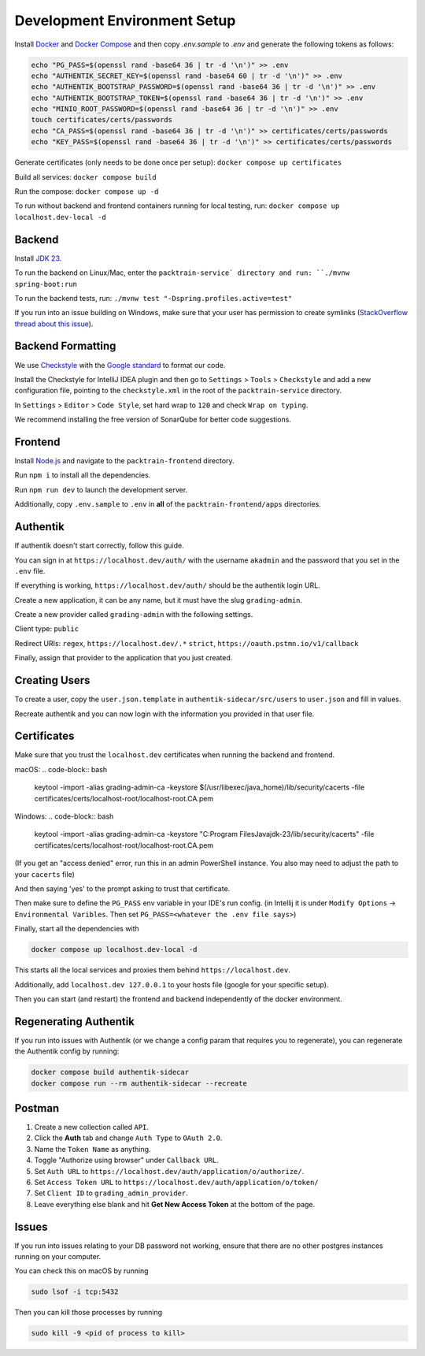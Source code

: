 .. _DevelopmentEnvironment:

Development Environment Setup
=============================

Install Docker_ and `Docker Compose`_ and
then copy `.env.sample` to `.env` and generate the following tokens as follows:

.. _Docker: https://www.docker.com
.. _`Docker Compose`: https://docs.docker.com/compose

.. code-block:: bash

    echo "PG_PASS=$(openssl rand -base64 36 | tr -d '\n')" >> .env
    echo "AUTHENTIK_SECRET_KEY=$(openssl rand -base64 60 | tr -d '\n')" >> .env
    echo "AUTHENTIK_BOOTSTRAP_PASSWORD=$(openssl rand -base64 36 | tr -d '\n')" >> .env
    echo "AUTHENTIK_BOOTSTRAP_TOKEN=$(openssl rand -base64 36 | tr -d '\n')" >> .env
    echo "MINIO_ROOT_PASSWORD=$(openssl rand -base64 36 | tr -d '\n')" >> .env
    touch certificates/certs/passwords
    echo "CA_PASS=$(openssl rand -base64 36 | tr -d '\n')" >> certificates/certs/passwords
    echo "KEY_PASS=$(openssl rand -base64 36 | tr -d '\n')" >> certificates/certs/passwords

Generate certificates (only needs to be done once per setup): ``docker compose up certificates``

Build all services: ``docker compose build``

Run the compose: ``docker compose up -d``

To run without backend and frontend containers running for local testing, run: ``docker compose up localhost.dev-local -d``

Backend
-------

Install `JDK 23`_.

.. _`JDK 23`: https://www.oracle.com/java/technologies/downloads/#jdk23-mac

To run the backend on Linux/Mac, enter the ``packtrain-service` directory and run: ``./mvnw spring-boot:run``

To run the backend tests, run: ``./mvnw test "-Dspring.profiles.active=test"``

If you run into an issue building on Windows, make sure that your user has permission to create symlinks (`StackOverflow thread about this issue`_).

.. _`StackOverflow thread about this issue`: https://stackoverflow.com/a/65504258

Backend Formatting
-------

We use `Checkstyle`_ with the `Google standard`_ to format our code.

.. _`Checkstyle`: https://checkstyle.sourceforge.io
.. _`Google standard`: https://github.com/checkstyle/checkstyle/blob/master/src/main/resources/google_checks.xml

Install the Checkstyle for IntelliJ IDEA plugin and then go to ``Settings`` > ``Tools`` > ``Checkstyle`` and add a new configuration file, pointing to the ``checkstyle.xml`` in the root of the ``packtrain-service`` directory.

In ``Settings`` > ``Editor`` > ``Code Style``, set hard wrap to ``120`` and check ``Wrap on typing``.

We recommend installing the free version of SonarQube for better code suggestions.

Frontend
-------

Install `Node.js`_ and navigate to the ``packtrain-frontend`` directory.

.. _`Node.js`: https://nodejs.org/en

Run ``npm i`` to install all the dependencies.

Run ``npm run dev`` to launch the development server.

Additionally, copy ``.env.sample`` to ``.env`` in **all** of the ``packtrain-frontend/apps`` directories.

Authentik
---------

If authentik doesn't start correctly, follow this guide.

You can sign in at ``https://localhost.dev/auth/`` with the username ``akadmin`` and the password that you set in the ``.env`` file.

If everything is working, ``https://localhost.dev/auth/`` should be the authentik login URL.

Create a new application, it can be any name, but it must have the slug ``grading-admin``.

Create a new provider called ``grading-admin`` with the following settings.

Client type: ``public``

Redirect URIs: ``regex``, ``https://localhost.dev/.*``
``strict``, ``https://oauth.pstmn.io/v1/callback``

Finally, assign that provider to the application that you just created.

Creating Users
---------------

To create a user, copy the ``user.json.template`` in ``authentik-sidecar/src/users`` to ``user.json`` and fill in values.

Recreate authentik and you can now login with the information you provided in that user file.

Certificates
------------

Make sure that you trust the ``localhost.dev`` certificates when running the backend and frontend.

macOS:
.. code-block:: bash

    keytool -import -alias grading-admin-ca -keystore $(/usr/libexec/java_home)/lib/security/cacerts -file certificates/certs/localhost-root/localhost-root.CA.pem

Windows:
.. code-block:: bash

    keytool -import -alias grading-admin-ca -keystore "C:\Program Files\Java\jdk-23/lib/security/cacerts" -file certificates/certs/localhost-root/localhost-root.CA.pem

(If you get an "access denied" error, run this in an admin PowerShell instance.
You also may need to adjust the path to your ``cacerts`` file)

And then saying 'yes' to the prompt asking to trust that certificate.

Then make sure to define the ``PG_PASS`` env variable in your IDE's run config.
(in Intellij it is under ``Modify Options`` -> ``Environmental Varibles``. Then set ``PG_PASS=<whatever the .env file says>``)

Finally, start all the dependencies with

.. code-block:: bash

    docker compose up localhost.dev-local -d

This starts all the local services and proxies them behind ``https://localhost.dev``.

Additionally, add ``localhost.dev 127.0.0.1`` to your hosts file (google for your specific setup).

Then you can start (and restart) the frontend and backend independently of the docker environment.

Regenerating Authentik
-----------------------

If you run into issues with Authentik (or we change a config param that requires you to regenerate),
you can regenerate the Authentik config by running:

.. code-block:: bash

    docker compose build authentik-sidecar
    docker compose run --rm authentik-sidecar --recreate

Postman
-------

1. Create a new collection called ``API``.
2. Click the **Auth** tab and change ``Auth Type`` to ``OAuth 2.0``.
3. Name the ``Token Name`` as anything.
4. Toggle "Authorize using browser" under ``Callback URL``.
5. Set ``Auth URL`` to ``https://localhost.dev/auth/application/o/authorize/``.
6. Set ``Access Token URL`` to ``https://localhost.dev/auth/application/o/token/``
7. Set ``Client ID`` to ``grading_admin_provider``.
8. Leave everything else blank and hit **Get New Access Token** at the bottom of the page.

Issues
-------

If you run into issues relating to your DB password not working,
ensure that there are no other postgres instances running on your computer.

You can check this on macOS by running

.. code-block:: bash

    sudo lsof -i tcp:5432

Then you can kill those processes by running

.. code-block:: bash

    sudo kill -9 <pid of process to kill>
